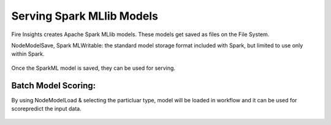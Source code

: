 Serving Spark MLlib Models
===========================

Fire Insights creates Apache Spark MLlib models. These models get saved as files on the File System.

NodeModelSave, Spark MLWritable: the standard model storage format included with Spark, but limited to use only within Spark.

.. figure:: ../../_assets/model/SparkMLModelSave.png
   :alt: SaveML Model
   :align: center
   :width: 30%

Once the SparkML model is saved, they can be used for serving.

Batch Model Scoring:
--------------------

By using NodeModelLoad & selecting the particluar type, model will be loaded in workflow and it can be used for score\predict the input data.

.. figure:: ../../_assets/model/SparkMLModelScore.png
   :alt: LoadML Model & Score
   :align: center
   :width: 30%
